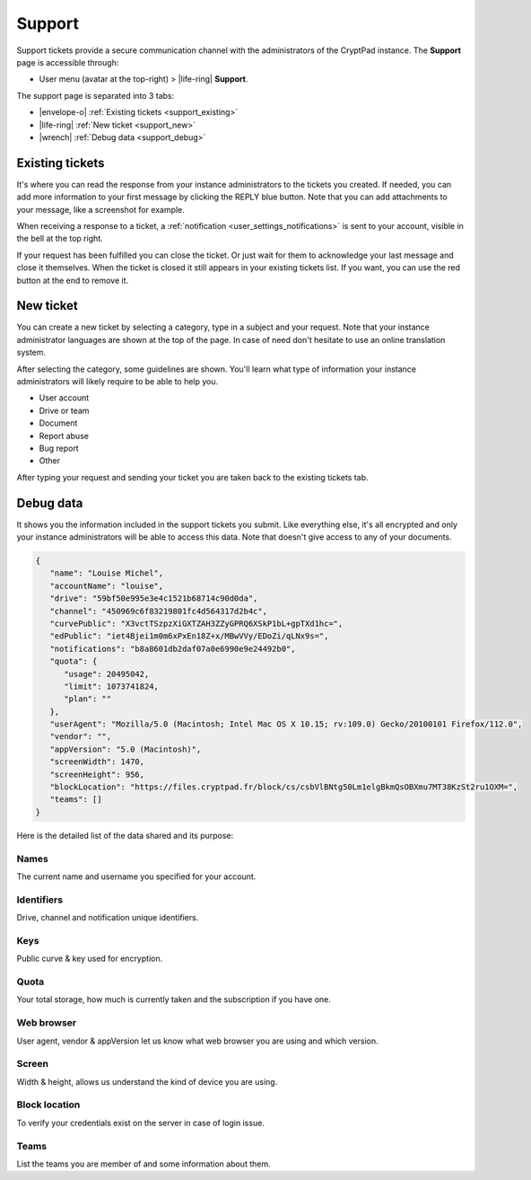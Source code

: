 Support
=======

.. _support:

Support tickets provide a secure communication channel with the administrators of the CryptPad instance. The **Support** page is accessible through:

-  User menu (avatar at the top-right) > |life-ring| **Support**.

The support page is separated into 3 tabs:

- |envelope-o| :ref:`Existing tickets <support_existing>`
- |life-ring| :ref:`New ticket <support_new>`
- |wrench| :ref:`Debug data <support_debug>`

.. _support_existing:

Existing tickets
----------------

It's where you can read the response from your instance administrators to the tickets you created. If needed, you can add more information to your first message by clicking the REPLY blue button. Note that you can add attachments to your message, like a screenshot for example.

When receiving a response to a ticket, a :ref:`notification <user_settings_notifications>` is sent to your account, visible in the bell at the top right.

If your request has been fulfilled you can close the ticket. Or just wait for them to acknowledge your last message and close it themselves. When the ticket is closed it still appears in your existing tickets list. If you want, you can use the red button at the end to remove it.

.. _support_new:

New ticket
----------

You can create a new ticket by selecting a category, type in a subject and your request. Note that your instance administrator languages are shown at the top of the page. In case of need don't hesitate to use an online translation system.

After selecting the category, some guidelines are shown. You'll learn what type of information your instance administrators will likely require to be able to help you.

- User account
- Drive or team
- Document
- Report abuse
- Bug report
- Other

After typing your request and sending your ticket you are taken back to the existing tickets tab.

.. _support_debug:

Debug data
----------

It shows you the information included in the support tickets you submit. Like everything else, it's all encrypted and only your instance administrators will be able to access this data. Note that doesn't give access to any of your documents.

.. code-block:: json

   {
      "name": "Louise Michel",
      "accountName": "louise",
      "drive": "59bf50e995e3e4c1521b68714c90d0da",
      "channel": "450969c6f83219801fc4d564317d2b4c",
      "curvePublic": "X3vctTSzpzXiGXTZAH3ZZyGPRQ6XSkP1bL+gpTXd1hc=",
      "edPublic": "iet4Bjei1m0m6xPxEn18Z+x/MBwVVy/EDoZi/qLNx9s=",
      "notifications": "b8a8601db2daf07a0e6990e9e24492b0",
      "quota": {
         "usage": 20495042,
         "limit": 1073741824,
         "plan": ""
      },
      "userAgent": "Mozilla/5.0 (Macintosh; Intel Mac OS X 10.15; rv:109.0) Gecko/20100101 Firefox/112.0",
      "vendor": "",
      "appVersion": "5.0 (Macintosh)",
      "screenWidth": 1470,
      "screenHeight": 956,
      "blockLocation": "https://files.cryptpad.fr/block/cs/csbVlBNtg50Lm1elgBkmQsOBXmu7MT38KzSt2ru1OXM=",
      "teams": []
   }

Here is the detailed list of the data shared and its purpose:

Names
~~~~~

The current name and username you specified for your account.

Identifiers
~~~~~~~~~~~

Drive, channel and notification unique identifiers.

Keys
~~~~

Public curve & key used for encryption.

Quota
~~~~~

Your total storage, how much is currently taken and the subscription if you have one.

Web browser
~~~~~~~~~~~

User agent, vendor & appVersion let us know what web browser you are using and which version.

Screen
~~~~~~

Width & height, allows us understand the kind of device you are using.

Block location
~~~~~~~~~~~~~~

To verify your credentials exist on the server in case of login issue.

Teams
~~~~~

List the teams you are member of and some information about them.

